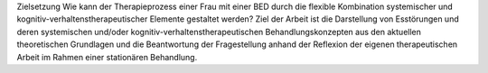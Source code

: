 Zielsetzung
Wie kann der Therapieprozess einer Frau mit einer BED durch die flexible Kombination systemischer und kognitiv-verhaltenstherapeutischer Elemente gestaltet werden? Ziel der Arbeit ist die Darstellung von Esstörungen und deren systemischen und/oder kognitiv-verhaltenstherapeutischen Behandlungskonzepten aus den aktuellen theoretischen Grundlagen und die Beantwortung der Fragestellung anhand der Reflexion der eigenen therapeutischen Arbeit im Rahmen einer stationären Behandlung. 
